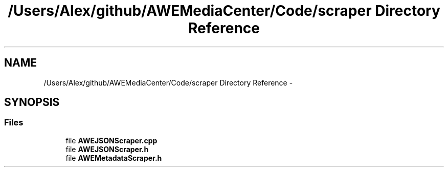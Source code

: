 .TH "/Users/Alex/github/AWEMediaCenter/Code/scraper Directory Reference" 3 "Sat May 10 2014" "Version 0.1" "AWE Media Center" \" -*- nroff -*-
.ad l
.nh
.SH NAME
/Users/Alex/github/AWEMediaCenter/Code/scraper Directory Reference \- 
.SH SYNOPSIS
.br
.PP
.SS "Files"

.in +1c
.ti -1c
.RI "file \fBAWEJSONScraper\&.cpp\fP"
.br
.ti -1c
.RI "file \fBAWEJSONScraper\&.h\fP"
.br
.ti -1c
.RI "file \fBAWEMetadataScraper\&.h\fP"
.br
.in -1c
